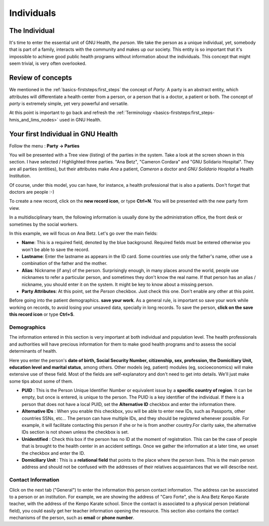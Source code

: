 .. _basics-coremodule-individuals:individuals:

Individuals
===========
.. _basics-coremodule-individuals:individuals-the_individual:

The Individual
--------------

It's time to enter the essential unit of GNU Health, *the person*. We take the person as a unique individual, yet, somebody that is part of a family, interacts with the community and makes up our society. This entity is so important that it's impossible to achieve good public health programs without information about the individuals. This concept that might seem trivial, is very often overlooked.

.. _basics-coremodule-individuals:individuals-review_of_concepts:

Review of concepts
------------------

We mentioned in the :ref:`basics-firststeps:first_steps` the concept of *Party*. A party is an abstract entity, which attributes will differentiate a health center from a person, or a person that is a doctor, a patient or both. The concept of *party* is extremely simple, yet very powerful and versatile.

At this point is important to go back and refresh the :ref:`Terminology <basics-firststeps:first_steps-hmis_and_lims_nodes>` used in GNU Health.

.. _basics-coremodule-individuals:individuals-your_first_individual_in_gnu_health:

Your first Individual in GNU Health
-----------------------------------

Follow the menu : **Party → Parties**

You will be presented with a Tree view (listing) of the parties in the system. Take a look at the screen shown in this section. I have selected / Highlighted three parties. "Ana Betz", "Cameron Cordara" and "GNU Solidario Hospital". They are all parties (entities), but their attributes make *Ana* a patient, *Cameron* a doctor and *GNU Solidario Hospital* a Health Institution.

Of course, under this model, you can have, for instance, a health professional that is also a patients. Don't forget that doctors are people :-)

To create a new record, click on the **new record icon**, or type **Ctrl+N**. You will be presented with the new party form view.

In a multidisciplinary team, the following information is usually done by the administration office, the front desk or sometimes by the social workers.

In this example, we will focus on Ana Betz. Let's go over the main fields:

* **Name**: This is a required field, denoted by the blue background. Required fields must be entered otherwise you won't be able to save the record.
* **Lastname**: Enter the lastname as appears in the ID card. Some countries use only the father's name, other use a combination of the father and the mother.
* **Alias**: Nickname (if any) of the person. Surprisingly enough, in many places around the world, people use nicknames to refer a particular person, and sometimes they don't know the real name. If that person has an alias / nickname, you should enter it on the system. It might be key to know about a missing person.
* **Party Attributes**: At this point, set the *Person* checkbox. Just check this one. Don't enable any other at this point.

Before going into the patient demographics. **save your work**. As a general rule, is important so save your work while working on records, to avoid losing your unsaved data, specially in long records. To save the person, **click on the save this record icon** or type **Ctrl+S**.

.. _basics-coremodule-individuals:individuals-your_first_individual_in_gnu_health-demographics:

Demographics
^^^^^^^^^^^^

The information entered in this section is very important at both individual and population level. The health professionals and authorities will have precious information for them to make good health programs and to assess the social determinants of health.

Here you enter the person's **date of birth, Social Security Number, citizenship, sex, profession, the Domiciliary Unit, education level and marital status**, among others. Other models (eg, patient)  modules (eg, socioeconomics) will make extensive use of these field. Most of the fields are self-explanatory and don't need to get into details. We'll just make some tips about some of them.

* **PUID** : This is the Person Unique Identifier Number or equivalent issue by a **specific country of region**. It can be empty, but once is entered, is unique to the person. The PUID is a key identifier of the individual. If there is a person that does not have a local PUID, set the **Alternative ID** checkbox and enter the information there.
* **Alternative IDs** : When you enable this checkbox, you will be able to enter new IDs, such as Passports, other countries SSNs, etc... The person can have multiple IDs, and they should be registered whenever possible. For example, it will facilitate contacting this person if she or he is from another country.For clarity sake, the alternative IDs section is not shown unless the checkbox is set.
* **Unidentified** : Check this box if the person has no ID at the moment of registration. This can be the case of people that is brought to the health center in an accident settings. Once we gather the information at a later time, we unset the checkbox and enter the ID.
* **Domiciliary Unit** : This is a **relational field** that points to the place where the person lives. This is the main person address and should not be confused with the addresses of their relatives acquaintances that we will describe next.

.. _basics-coremodule-individuals:individuals-your_first_individual_in_gnu_health-contact_information:

Contact Information
^^^^^^^^^^^^^^^^^^^

Click on the next tab ("General") to enter the information this person contact information. The address can be associated to a person or an institution. For example, we are showing the address of "Caro Forte", she is Ana Betz Kenpo Karate teacher, with the address of the Kenpo Karate school. Since the contact is associated to a physical person (relational field), you could easily get her teacher information opening the resource. This section also contains the contact mechanisms of the person, such as **email** or **phone number**.
